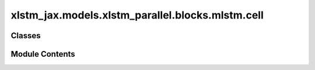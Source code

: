 xlstm_jax.models.xlstm_parallel.blocks.mlstm.cell
=================================================

.. py:module:: xlstm_jax.models.xlstm_parallel.blocks.mlstm.cell


Classes
-------

.. autoapisummary::

   xlstm_jax.models.xlstm_parallel.blocks.mlstm.cell.mLSTMCellConfig
   xlstm_jax.models.xlstm_parallel.blocks.mlstm.cell.mLSTMCell


Module Contents
---------------

.. py:class:: mLSTMCellConfig

   Bases: :py:obj:`xlstm_jax.models.configs.SubModelConfig`


   Sub-model configuration.

   This class is currently a quick fix to allow for post-init style model configs, like the xlstm-clean we ported from
   the original xlstm codebase. Once the config system is more mature, we should remove this and all becomes a subclass
   of ModelConfig.


   .. py:attribute:: context_length
      :type:  int
      :value: -1



   .. py:attribute:: embedding_dim
      :type:  int
      :value: -1



   .. py:attribute:: num_heads
      :type:  int
      :value: -1



   .. py:attribute:: backend
      :type:  xlstm_jax.models.xlstm_parallel.blocks.mlstm.backend.mLSTMBackendNameAndKwargs


   .. py:attribute:: norm_eps
      :type:  float
      :value: 1e-06


      Epsilon value for numerical stability in layer norm.


   .. py:attribute:: norm_type
      :type:  Literal['layernorm', 'rmsnorm']
      :value: 'layernorm'


      Type of normalization layer to use.


   .. py:attribute:: norm_type_v1
      :type:  Literal['layernorm', 'rmsnorm']
      :value: 'layernorm'


      this is only used in the 'mlstm_v1' layer_type. Due to a bug, the
      'norm_type' was not used correctly in the v1 version. To keep the same behavior, we introduce a separate parameter
      for the normalization layer.

      :type: Type of normalization layer to use. NOTE


   .. py:attribute:: dtype
      :type:  str
      :value: 'bfloat16'



   .. py:attribute:: gate_dtype
      :type:  str
      :value: 'float32'



   .. py:attribute:: gate_soft_cap
      :type:  float | None
      :value: None


      Soft cap for the gate pre-activations. If None, no cap is applied.


   .. py:attribute:: gate_linear_headwise
      :type:  bool
      :value: False


      If True, the gate pre-activations are computed with a linear headwise layer, similar to QKV.
      Otherwise, each gate head takes as input the full features across all heads.


   .. py:attribute:: igate_bias_init_range
      :type:  tuple[float, float] | float | None
      :value: None


      Input gate bias initialization. If a tuple, the bias is initialized with a linspace in the given range.
      If a float, the bias is initialized with the given value. If None, the bias is initialized with normal(0.1).


   .. py:attribute:: fgate_bias_init_range
      :type:  tuple[float, float] | float | None
      :value: (3.0, 6.0)


      Forget gate bias initialization. If a tuple, the bias is initialized with a linspace in the given range.
      If a float, the bias is initialized with the given value. If None, the bias is initialized with normal(0.1).


   .. py:attribute:: add_qk_norm
      :type:  bool
      :value: False


      If True, adds a normalization layer on the query and key vectors before the mLSTM cell.


   .. py:attribute:: reset_at_document_boundaries
      :type:  bool
      :value: False


      If True, the memory is reset at the beginning of each document.


   .. py:attribute:: reset_fgate_value
      :type:  float
      :value: -25.0


      Value to set the forget gate to at document boundaries.


   .. py:attribute:: parallel
      :type:  xlstm_jax.models.configs.ParallelConfig | None
      :value: None


      Parallel configuration for the mLSTM cell.


   .. py:property:: _dtype
      :type: jax.numpy.dtype


      Returns the real dtype instead of the str from configs.

      :returns: The jnp dtype corresponding to the string value.


   .. py:property:: _gate_dtype
      :type: jax.numpy.dtype



   .. py:method:: to_dict()

      Converts the config to a dictionary.

      Helpful for saving to disk or logging.



.. py:class:: mLSTMCell

   Bases: :py:obj:`flax.linen.Module`


   .. py:attribute:: config
      :type:  mLSTMCellConfig


